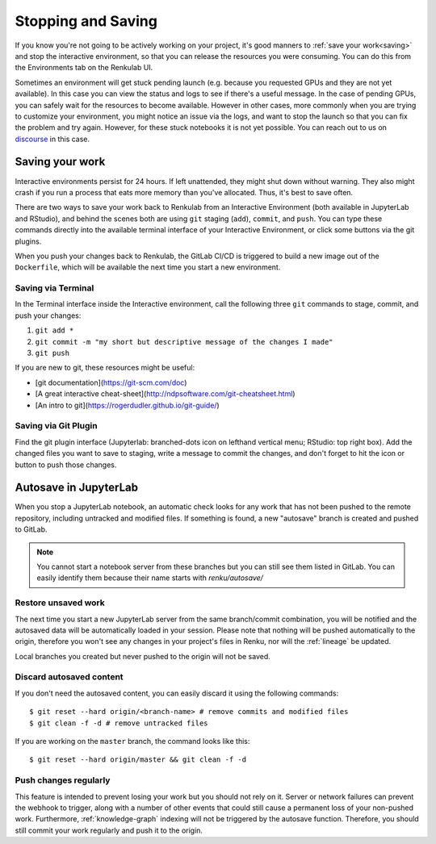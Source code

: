 .. _stopping_and_saving:

Stopping and Saving
===================

If you know you're not going to be actively working on your project, it's good
manners to :ref:`save your work<saving>` and stop the interactive environment, so that
you can release the resources you were consuming. You can do this from the Environments
tab on the Renkulab UI.

Sometimes an environment will get stuck pending launch (e.g. because you requested
GPUs and they are not yet available). In this case you can view the status and
logs to see if there's a useful message. In the case of pending GPUs, you can
safely wait for the resources to become available. However in other cases, more
commonly when you are trying to customize your environment, you might notice an
issue via the logs, and want to stop the launch so that you can fix the problem
and try again. However, for these stuck notebooks it is not yet possible.
You can reach out to us on `discourse <https://renku.discourse.group>`_ in this
case.

Saving your work
----------------

Interactive environments persist for 24 hours. If left unattended, they might shut
down without warning. They also might crash if you run a process that eats more
memory than you've allocated. Thus, it's best to save often.

There are two ways to save your work back to Renkulab from an Interactive Environment
(both available in JupyterLab and RStudio), and behind the scenes both are using ``git``
staging (``add``), ``commit``, and ``push``. You can type these commands directly
into the available terminal interface of your Interactive Environment, or click
some buttons via the git plugins.

When you push your changes back to Renkulab, the GitLab CI/CD is triggered to build
a new image out of the ``Dockerfile``, which will be available the next time you
start a new environment.

Saving via Terminal
~~~~~~~~~~~~~~~~~~~

In the Terminal interface inside the Interactive environment, call the following
three ``git`` commands to stage, commit, and push your changes:

1. ``git add *``
2. ``git commit -m "my short but descriptive message of the changes I made"``
3. ``git push``

If you are new to git, these resources might be useful:

* [git documentation](https://git-scm.com/doc)
* [A great interactive cheat-sheet](http://ndpsoftware.com/git-cheatsheet.html)
* [An intro to git](https://rogerdudler.github.io/git-guide/)

Saving via Git Plugin
~~~~~~~~~~~~~~~~~~~~~

Find the git plugin interface (Jupyterlab: branched-dots icon on lefthand vertical
menu; RStudio: top right box). Add the changed files you want to save to staging,
write a message to commit the changes, and don't forget to hit the icon or button
to push those changes.

.. _autosave:

Autosave in JupyterLab
----------------------

When you stop a JupyterLab notebook, an automatic check looks for any work
that has not been pushed to the remote repository, including untracked and
modified files. If something is found, a new "autosave" branch is created
and pushed to GitLab.

.. note::

  You cannot start a notebook server from these branches but you can
  still see them listed in GitLab. You can easily identify them because
  their name starts with `renku/autosave/`


Restore unsaved work
~~~~~~~~~~~~~~~~~~~~

The next time you start a new JupyterLab server from the same branch/commit
combination, you will be notified and the autosaved data will be automatically
loaded in your session. Please note that nothing will be pushed automatically
to the origin, therefore you won't see any changes in your project's files
in Renku, nor will the :ref:`lineage` be updated.

Local branches you created but never pushed to the origin will not be saved.


Discard autosaved content
~~~~~~~~~~~~~~~~~~~~~~~~~

If you don't need the autosaved content, you can easily discard it using the
following commands:

::

    $ git reset --hard origin/<branch-name> # remove commits and modified files
    $ git clean -f -d # remove untracked files

If you are working on the ``master`` branch, the command looks like this:

::

    $ git reset --hard origin/master && git clean -f -d


Push changes regularly
~~~~~~~~~~~~~~~~~~~~~~

This feature is intended to prevent losing your work but you should not rely
on it. Server or network failures can prevent the webhook to trigger, along
with a number of other events that could still cause a permanent loss of your
non-pushed work. Furthermore, :ref:`knowledge-graph` indexing will not be
triggered by the autosave function. Therefore, you should still commit your
work regularly and push it to the origin.

